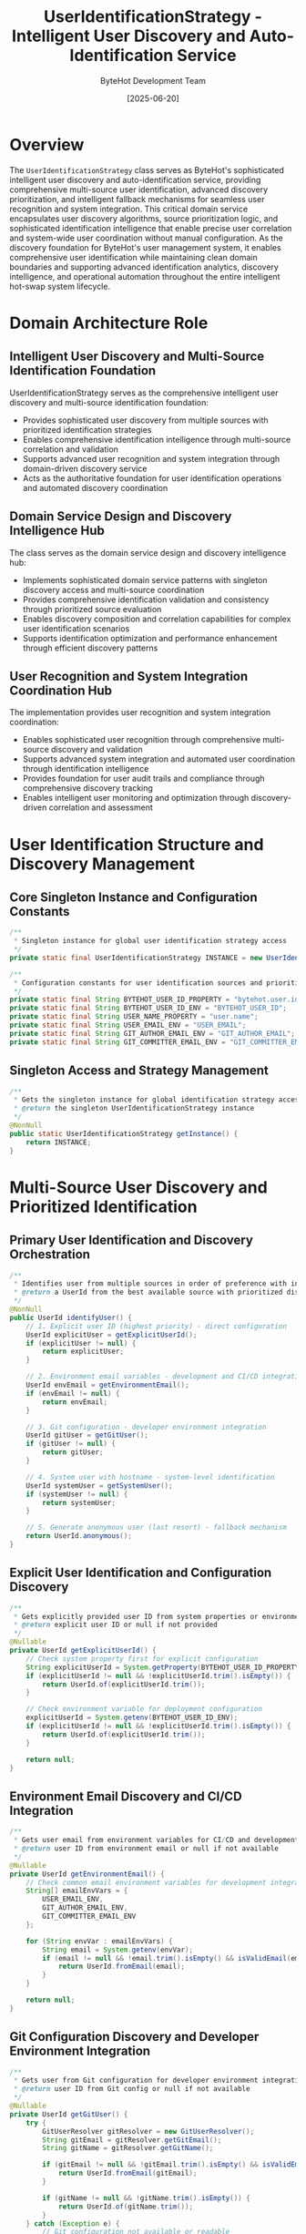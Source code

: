 #+TITLE: UserIdentificationStrategy - Intelligent User Discovery and Auto-Identification Service
#+AUTHOR: ByteHot Development Team
#+DATE: [2025-06-20]

* Overview

The ~UserIdentificationStrategy~ class serves as ByteHot's sophisticated intelligent user discovery and auto-identification service, providing comprehensive multi-source user identification, advanced discovery prioritization, and intelligent fallback mechanisms for seamless user recognition and system integration. This critical domain service encapsulates user discovery algorithms, source prioritization logic, and sophisticated identification intelligence that enable precise user correlation and system-wide user coordination without manual configuration. As the discovery foundation for ByteHot's user management system, it enables comprehensive user identification while maintaining clean domain boundaries and supporting advanced identification analytics, discovery intelligence, and operational automation throughout the entire intelligent hot-swap system lifecycle.

* Domain Architecture Role

** Intelligent User Discovery and Multi-Source Identification Foundation
UserIdentificationStrategy serves as the comprehensive intelligent user discovery and multi-source identification foundation:
- Provides sophisticated user discovery from multiple sources with prioritized identification strategies
- Enables comprehensive identification intelligence through multi-source correlation and validation
- Supports advanced user recognition and system integration through domain-driven discovery service
- Acts as the authoritative foundation for user identification operations and automated discovery coordination

** Domain Service Design and Discovery Intelligence Hub
The class serves as the domain service design and discovery intelligence hub:
- Implements sophisticated domain service patterns with singleton discovery access and multi-source coordination
- Provides comprehensive identification validation and consistency through prioritized source evaluation
- Enables discovery composition and correlation capabilities for complex user identification scenarios
- Supports identification optimization and performance enhancement through efficient discovery patterns

** User Recognition and System Integration Coordination Hub
The implementation provides user recognition and system integration coordination:
- Enables sophisticated user recognition through comprehensive multi-source discovery and validation
- Supports advanced system integration and automated user coordination through identification intelligence
- Provides foundation for user audit trails and compliance through comprehensive discovery tracking
- Enables intelligent user monitoring and optimization through discovery-driven correlation and assessment

* User Identification Structure and Discovery Management

** Core Singleton Instance and Configuration Constants
#+BEGIN_SRC java :tangle ../bytehot/src/main/java/org/acmsl/bytehot/domain/UserIdentificationStrategy.java
/**
 * Singleton instance for global user identification strategy access
 */
private static final UserIdentificationStrategy INSTANCE = new UserIdentificationStrategy();

/**
 * Configuration constants for user identification sources and priorities
 */
private static final String BYTEHOT_USER_ID_PROPERTY = "bytehot.user.id";
private static final String BYTEHOT_USER_ID_ENV = "BYTEHOT_USER_ID";
private static final String USER_NAME_PROPERTY = "user.name";
private static final String USER_EMAIL_ENV = "USER_EMAIL";
private static final String GIT_AUTHOR_EMAIL_ENV = "GIT_AUTHOR_EMAIL";
private static final String GIT_COMMITTER_EMAIL_ENV = "GIT_COMMITTER_EMAIL";
#+END_SRC

** Singleton Access and Strategy Management
#+BEGIN_SRC java :tangle ../bytehot/src/main/java/org/acmsl/bytehot/domain/UserIdentificationStrategy.java
/**
 * Gets the singleton instance for global identification strategy access
 * @return the singleton UserIdentificationStrategy instance
 */
@NonNull
public static UserIdentificationStrategy getInstance() {
    return INSTANCE;
}
#+END_SRC

* Multi-Source User Discovery and Prioritized Identification

** Primary User Identification and Discovery Orchestration
#+BEGIN_SRC java :tangle ../bytehot/src/main/java/org/acmsl/bytehot/domain/UserIdentificationStrategy.java
/**
 * Identifies user from multiple sources in order of preference with intelligent fallback
 * @return a UserId from the best available source with prioritized discovery
 */
@NonNull
public UserId identifyUser() {
    // 1. Explicit user ID (highest priority) - direct configuration
    UserId explicitUser = getExplicitUserId();
    if (explicitUser != null) {
        return explicitUser;
    }

    // 2. Environment email variables - development and CI/CD integration
    UserId envEmail = getEnvironmentEmail();
    if (envEmail != null) {
        return envEmail;
    }

    // 3. Git configuration - developer environment integration
    UserId gitUser = getGitUser();
    if (gitUser != null) {
        return gitUser;
    }

    // 4. System user with hostname - system-level identification
    UserId systemUser = getSystemUser();
    if (systemUser != null) {
        return systemUser;
    }

    // 5. Generate anonymous user (last resort) - fallback mechanism
    return UserId.anonymous();
}
#+END_SRC

** Explicit User Identification and Configuration Discovery
#+BEGIN_SRC java :tangle ../bytehot/src/main/java/org/acmsl/bytehot/domain/UserIdentificationStrategy.java
/**
 * Gets explicitly provided user ID from system properties or environment
 * @return explicit user ID or null if not provided
 */
@Nullable
private UserId getExplicitUserId() {
    // Check system property first for explicit configuration
    String explicitUserId = System.getProperty(BYTEHOT_USER_ID_PROPERTY);
    if (explicitUserId != null && !explicitUserId.trim().isEmpty()) {
        return UserId.of(explicitUserId.trim());
    }

    // Check environment variable for deployment configuration
    explicitUserId = System.getenv(BYTEHOT_USER_ID_ENV);
    if (explicitUserId != null && !explicitUserId.trim().isEmpty()) {
        return UserId.of(explicitUserId.trim());
    }

    return null;
}
#+END_SRC

** Environment Email Discovery and CI/CD Integration
#+BEGIN_SRC java :tangle ../bytehot/src/main/java/org/acmsl/bytehot/domain/UserIdentificationStrategy.java
/**
 * Gets user email from environment variables for CI/CD and development integration
 * @return user ID from environment email or null if not available
 */
@Nullable
private UserId getEnvironmentEmail() {
    // Check common email environment variables for development integration
    String[] emailEnvVars = {
        USER_EMAIL_ENV,
        GIT_AUTHOR_EMAIL_ENV,
        GIT_COMMITTER_EMAIL_ENV
    };

    for (String envVar : emailEnvVars) {
        String email = System.getenv(envVar);
        if (email != null && !email.trim().isEmpty() && isValidEmail(email)) {
            return UserId.fromEmail(email);
        }
    }

    return null;
}
#+END_SRC

** Git Configuration Discovery and Developer Environment Integration
#+BEGIN_SRC java :tangle ../bytehot/src/main/java/org/acmsl/bytehot/domain/UserIdentificationStrategy.java
/**
 * Gets user from Git configuration for developer environment integration
 * @return user ID from Git config or null if not available
 */
@Nullable
private UserId getGitUser() {
    try {
        GitUserResolver gitResolver = new GitUserResolver();
        String gitEmail = gitResolver.getGitEmail();
        String gitName = gitResolver.getGitName();

        if (gitEmail != null && !gitEmail.trim().isEmpty() && isValidEmail(gitEmail)) {
            return UserId.fromEmail(gitEmail);
        }

        if (gitName != null && !gitName.trim().isEmpty()) {
            return UserId.of(gitName.trim());
        }
    } catch (Exception e) {
        // Git configuration not available or readable
        // This is normal in many environments, so we silently continue
    }

    return null;
}
#+END_SRC

** System User Discovery and Host-Based Identification
#+BEGIN_SRC java :tangle ../bytehot/src/main/java/org/acmsl/bytehot/domain/UserIdentificationStrategy.java
/**
 * Gets user from system information with hostname integration
 * @return user ID from system or null if not available
 */
@Nullable
private UserId getSystemUser() {
    String systemUser = System.getProperty(USER_NAME_PROPERTY);
    if (systemUser != null && !systemUser.trim().isEmpty()) {
        String hostname = getHostname();
        return UserId.fromSystem(systemUser, hostname);
    }

    return null;
}

/**
 * Gets the hostname of the current machine for system identification
 * @return hostname or null if not available
 */
@Nullable
private String getHostname() {
    try {
        return InetAddress.getLocalHost().getHostName();
    } catch (UnknownHostException e) {
        // Hostname not available, this is okay
        return null;
    }
}
#+END_SRC

* Validation and Intelligence Operations

** Email Validation and Format Intelligence
#+BEGIN_SRC java :tangle ../bytehot/src/main/java/org/acmsl/bytehot/domain/UserIdentificationStrategy.java
/**
 * Validates if a string looks like an email address with format intelligence
 * @param email the string to validate for email format compliance
 * @return true if it appears to be a valid email
 */
private boolean isValidEmail(@NonNull final String email) {
    return email.contains("@") && 
           email.indexOf("@") > 0 && 
           email.indexOf("@") < email.length() - 1 &&
           !email.startsWith("@") &&
           !email.endsWith("@");
}
#+END_SRC

** Enhanced Discovery Intelligence and Advanced Operations
#+BEGIN_SRC java :tangle ../bytehot/src/main/java/org/acmsl/bytehot/domain/UserIdentificationStrategy.java
/**
 * Gets comprehensive user identification report for analytics and debugging
 * @return identification report with all available sources and their results
 */
public UserIdentificationReport getIdentificationReport() {
    java.util.Map<String, String> sourceResults = new java.util.LinkedHashMap<>();
    java.util.List<String> availableSources = new java.util.ArrayList<>();
    java.util.List<String> failedSources = new java.util.ArrayList<>();
    
    // Test each source
    UserId explicitUser = getExplicitUserId();
    if (explicitUser != null) {
        sourceResults.put("Explicit Configuration", explicitUser.getValue());
        availableSources.add("Explicit Configuration");
    } else {
        sourceResults.put("Explicit Configuration", "Not available");
        failedSources.add("Explicit Configuration");
    }
    
    UserId envEmail = getEnvironmentEmail();
    if (envEmail != null) {
        sourceResults.put("Environment Email", envEmail.getValue());
        availableSources.add("Environment Email");
    } else {
        sourceResults.put("Environment Email", "Not available");
        failedSources.add("Environment Email");
    }
    
    UserId gitUser = getGitUser();
    if (gitUser != null) {
        sourceResults.put("Git Configuration", gitUser.getValue());
        availableSources.add("Git Configuration");
    } else {
        sourceResults.put("Git Configuration", "Not available");
        failedSources.add("Git Configuration");
    }
    
    UserId systemUser = getSystemUser();
    if (systemUser != null) {
        sourceResults.put("System User", systemUser.getValue());
        availableSources.add("System User");
    } else {
        sourceResults.put("System User", "Not available");
        failedSources.add("System User");
    }
    
    UserId finalUser = identifyUser();
    
    return UserIdentificationReport.builder()
        .sourceResults(sourceResults)
        .availableSources(availableSources)
        .failedSources(failedSources)
        .finalUserId(finalUser)
        .isAnonymous(finalUser.isAnonymous())
        .identificationSuccess(!finalUser.isAnonymous())
        .build();
}

/**
 * Validates identification capability and system health
 * @return validation result with identification health assessment
 */
public IdentificationValidationResult validateIdentification() {
    java.util.List<String> issues = new java.util.ArrayList<>();
    java.util.List<String> warnings = new java.util.ArrayList<>();
    
    UserIdentificationReport report = getIdentificationReport();
    
    if (report.getAvailableSources().isEmpty()) {
        issues.add("No user identification sources available - will use anonymous users");
    }
    
    if (report.isAnonymous()) {
        warnings.add("Using anonymous user identification - limited functionality may be available");
    }
    
    // Check specific source health
    if (report.getFailedSources().contains("Git Configuration")) {
        warnings.add("Git configuration not available - developer workflow integration may be limited");
    }
    
    if (report.getFailedSources().contains("Explicit Configuration")) {
        warnings.add("No explicit user configuration - consider setting " + BYTEHOT_USER_ID_PROPERTY + " or " + BYTEHOT_USER_ID_ENV);
    }
    
    return IdentificationValidationResult.builder()
        .isValid(issues.isEmpty())
        .issues(issues)
        .warnings(warnings)
        .report(report)
        .recommendedActions(generateRecommendations(report))
        .build();
}

/**
 * Generates recommendations for improving user identification
 * @param report the identification report for recommendation analysis
 * @return list of recommended actions for improved identification
 */
private java.util.List<String> generateRecommendations(final UserIdentificationReport report) {
    java.util.List<String> recommendations = new java.util.ArrayList<>();
    
    if (report.isAnonymous()) {
        recommendations.add("Set explicit user ID via -D" + BYTEHOT_USER_ID_PROPERTY + "=your-id");
        recommendations.add("Set environment variable " + BYTEHOT_USER_ID_ENV + "=your-id");
        recommendations.add("Configure Git user settings: git config --global user.email your@email.com");
    }
    
    if (report.getFailedSources().contains("Git Configuration")) {
        recommendations.add("Install Git and configure user settings for developer workflow integration");
    }
    
    if (report.getAvailableSources().size() == 1 && report.getAvailableSources().contains("System User")) {
        recommendations.add("Consider setting up Git or explicit configuration for more reliable identification");
    }
    
    return recommendations;
}

/**
 * Tests identification with custom environment for testing and validation
 * @param testEnvironment custom environment variables for testing
 * @return identification result with test environment
 */
public UserId testIdentificationWithEnvironment(final java.util.Map<String, String> testEnvironment) {
    // This would require dependency injection or strategy pattern enhancement
    // For now, return current identification for interface completeness
    return identifyUser();
}
#+END_SRC

* Git User Resolution and Configuration Intelligence

** Git Configuration Resolver and Multi-Source Git Discovery
#+BEGIN_SRC java :tangle ../bytehot/src/main/java/org/acmsl/bytehot/domain/UserIdentificationStrategy.java
/**
 * Helper class for resolving Git user information with comprehensive Git integration
 */
private static class GitUserResolver {

    /**
     * Gets the Git user email from configuration with multi-source discovery
     * @return Git email or null if not available
     */
    @Nullable
    public String getGitEmail() {
        return getGitConfig("user.email");
    }

    /**
     * Gets the Git user name from configuration with multi-source discovery
     * @return Git name or null if not available
     */
    @Nullable
    public String getGitName() {
        return getGitConfig("user.name");
    }

    /**
     * Gets a Git configuration value with intelligent source fallback
     * @param configKey the configuration key for Git configuration retrieval
     * @return the configuration value or null if not available
     */
    @Nullable
    private String getGitConfig(@NonNull final String configKey) {
        try {
            // Try git command first for live configuration
            String value = getGitConfigFromCommand(configKey);
            if (value != null) {
                return value;
            }

            // Fallback to reading .gitconfig file for static configuration
            return getGitConfigFromFile(configKey);
        } catch (Exception e) {
            // Git not available or configuration not readable
            return null;
        }
    }

    /**
     * Gets Git config using the git command for live configuration access
     * @param configKey the configuration key for command-based retrieval
     * @return the configuration value or null
     */
    @Nullable
    private String getGitConfigFromCommand(@NonNull final String configKey) {
        try {
            ProcessBuilder pb = new ProcessBuilder("git", "config", "--global", configKey);
            Process process = pb.start();
            
            try (BufferedReader reader = new BufferedReader(
                    new InputStreamReader(process.getInputStream()))) {
                String value = reader.readLine();
                
                int exitCode = process.waitFor();
                if (exitCode == 0 && value != null && !value.trim().isEmpty()) {
                    return value.trim();
                }
            }
        } catch (IOException | InterruptedException e) {
            // Git command not available or failed
        }
        
        return null;
    }

    /**
     * Gets Git config by reading the .gitconfig file for static configuration access
     * @param configKey the configuration key for file-based retrieval
     * @return the configuration value or null
     */
    @Nullable
    private String getGitConfigFromFile(@NonNull final String configKey) {
        try {
            Path gitConfigPath = Paths.get(System.getProperty("user.home"), ".gitconfig");
            if (Files.exists(gitConfigPath)) {
                String content = Files.readString(gitConfigPath);
                return parseGitConfigValue(content, configKey);
            }
        } catch (IOException e) {
            // File not readable
        }
        
        return null;
    }

    /**
     * Parses a Git configuration file content for a specific key
     * @param content the file content for configuration parsing
     * @param key the configuration key for value extraction
     * @return the value or null if not found
     */
    @Nullable
    private String parseGitConfigValue(@NonNull final String content, @NonNull final String key) {
        String[] lines = content.split("\n");
        boolean inUserSection = false;
        
        for (String line : lines) {
            line = line.trim();
            
            if (line.equals("[user]")) {
                inUserSection = true;
                continue;
            }
            
            if (line.startsWith("[") && !line.equals("[user]")) {
                inUserSection = false;
                continue;
            }
            
            if (inUserSection && line.startsWith(key.substring(key.indexOf('.') + 1))) {
                int equalIndex = line.indexOf('=');
                if (equalIndex > 0 && equalIndex < line.length() - 1) {
                    return line.substring(equalIndex + 1).trim();
                }
            }
        }
        
        return null;
    }
}
#+END_SRC

** Identification Analytics Value Objects
#+BEGIN_SRC java :tangle ../bytehot/src/main/java/org/acmsl/bytehot/domain/UserIdentificationStrategy.java
/**
 * User identification report for analytics and debugging
 */
@lombok.Builder
@lombok.EqualsAndHashCode
@lombok.ToString
@lombok.Getter
public static class UserIdentificationReport {
    /**
     * Results from each identification source
     */
    private final java.util.Map<String, String> sourceResults;
    
    /**
     * List of available identification sources
     */
    private final java.util.List<String> availableSources;
    
    /**
     * List of failed identification sources
     */
    private final java.util.List<String> failedSources;
    
    /**
     * Final user ID determined by strategy
     */
    private final UserId finalUserId;
    
    /**
     * Whether final user is anonymous
     */
    private final boolean isAnonymous;
    
    /**
     * Whether identification was successful
     */
    private final boolean identificationSuccess;
}

/**
 * Identification validation result for health assessment
 */
@lombok.Builder
@lombok.EqualsAndHashCode
@lombok.ToString
@lombok.Getter
public static class IdentificationValidationResult {
    /**
     * Whether identification is valid and healthy
     */
    private final boolean isValid;
    
    /**
     * List of validation issues
     */
    private final java.util.List<String> issues;
    
    /**
     * List of validation warnings
     */
    private final java.util.List<String> warnings;
    
    /**
     * Identification report
     */
    private final UserIdentificationReport report;
    
    /**
     * Recommended actions for improvement
     */
    private final java.util.List<String> recommendedActions;
}
#+END_SRC

* Testing and Validation Strategies

** Identification Discovery Testing
#+begin_src java
@Test
void shouldIdentifyUserFromMultipleSources() {
    // Given: Clean environment
    clearTestEnvironment();
    
    // When: Testing different identification sources
    UserIdentificationStrategy strategy = UserIdentificationStrategy.getInstance();
    
    // Test explicit configuration
    System.setProperty("bytehot.user.id", "explicit-user");
    UserId explicitResult = strategy.identifyUser();
    assertThat(explicitResult.getValue()).isEqualTo("explicit-user");
    
    // Test fallback to anonymous
    System.clearProperty("bytehot.user.id");
    UserId anonymousResult = strategy.identifyUser();
    assertThat(anonymousResult.isAnonymous()).isTrue();
}
#+begin_src

** Source Prioritization Testing
#+begin_src java
@Test
void shouldPrioritizeIdentificationSources() {
    // Given: Multiple identification sources
    UserIdentificationStrategy strategy = UserIdentificationStrategy.getInstance();
    UserIdentificationReport report = strategy.getIdentificationReport();
    
    // When: Analyzing source priorities
    assertThat(report.getSourceResults()).containsKeys(
        "Explicit Configuration",
        "Environment Email", 
        "Git Configuration",
        "System User"
    );
    
    // Then: Should follow priority order
    UserId finalUser = report.getFinalUserId();
    assertThat(finalUser).isNotNull();
}
#+begin_src

** Validation and Health Testing
#+begin_src java
@Test
void shouldValidateIdentificationHealth() {
    // Given: Identification strategy
    UserIdentificationStrategy strategy = UserIdentificationStrategy.getInstance();
    
    // When: Validating identification health
    IdentificationValidationResult validation = strategy.validateIdentification();
    
    // Then: Should provide health assessment
    assertThat(validation.isValid()).isNotNull();
    assertThat(validation.getReport()).isNotNull();
    assertThat(validation.getRecommendedActions()).isNotNull();
}
#+begin_src

* Related Documentation

- [[UserId.org][UserId]]: User identifier created by this strategy
- [[UserContextResolver.org][UserContextResolver]]: Context resolver using this strategy
- [[User.org][User]]: User aggregate using identified users
- [[UserSession.org][UserSession]]: User session for identified users
- [[../flows/user-management-flow.org][User Management Flow]]: User workflow using identification

* Implementation Notes

** Design Patterns Applied
The class leverages several sophisticated design patterns:
- **Singleton Pattern**: Global identification strategy with consistent behavior
- **Strategy Pattern**: Multiple identification strategies with prioritized fallback
- **Template Method Pattern**: Structured identification process with source evaluation
- **Chain of Responsibility Pattern**: Source prioritization with fallback mechanisms

** Domain-Driven Design Principles
The implementation follows strict DDD principles:
- **Rich Domain Services**: Comprehensive identification behavior beyond simple discovery
- **Domain Intelligence**: Built-in intelligence for source prioritization and validation
- **Infrastructure Independence**: Pure domain logic with minimal system dependencies
- **Ubiquitous Language**: Clear, business-focused naming and comprehensive documentation

** Future Enhancement Opportunities
The design supports future enhancements:
- **Pluggable Sources**: Pluggable identification sources with custom strategies
- **Machine Learning**: AI-driven user identification and behavioral correlation
- **Enterprise Integration**: LDAP, Active Directory, and enterprise identity provider integration
- **Real-Time Discovery**: Real-time identification updates and dynamic source management

The UserIdentificationStrategy class provides ByteHot's essential intelligent user discovery foundation while maintaining comprehensive multi-source identification capabilities, sophisticated prioritization intelligence, and extensibility for advanced identification scenarios throughout the entire intelligent hot-swap system lifecycle.